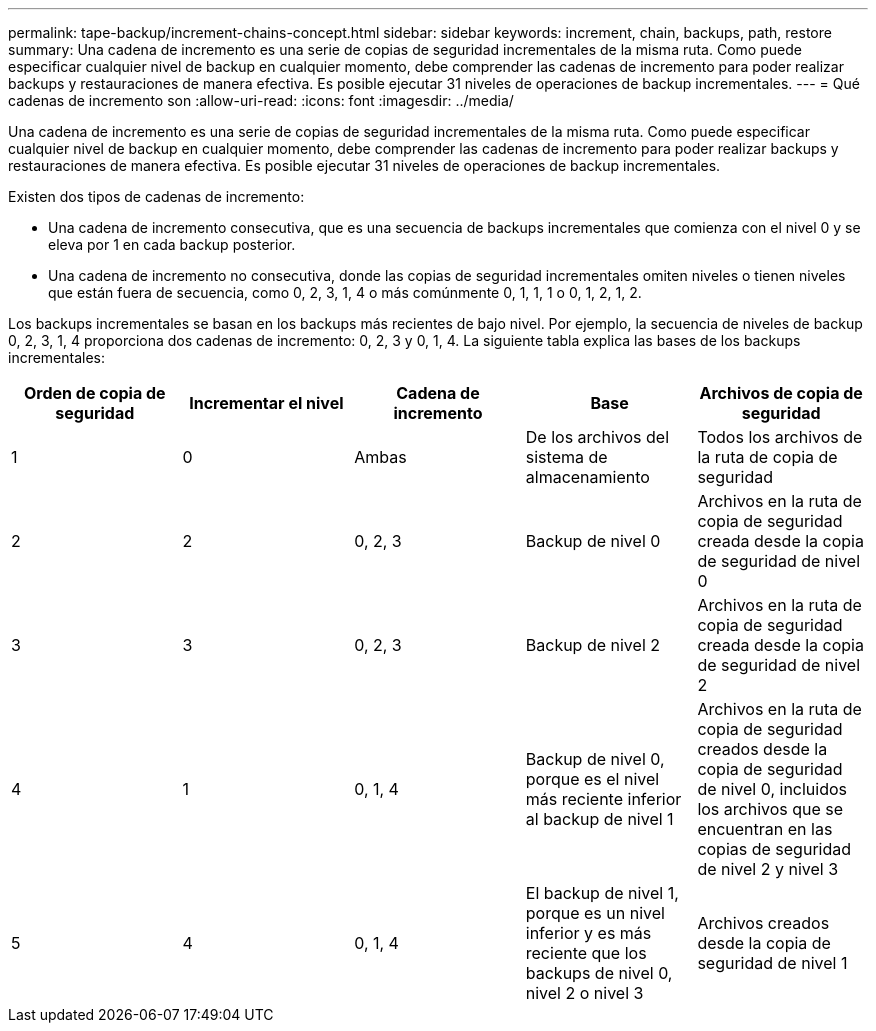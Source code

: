 ---
permalink: tape-backup/increment-chains-concept.html 
sidebar: sidebar 
keywords: increment, chain, backups, path, restore 
summary: Una cadena de incremento es una serie de copias de seguridad incrementales de la misma ruta. Como puede especificar cualquier nivel de backup en cualquier momento, debe comprender las cadenas de incremento para poder realizar backups y restauraciones de manera efectiva. Es posible ejecutar 31 niveles de operaciones de backup incrementales. 
---
= Qué cadenas de incremento son
:allow-uri-read: 
:icons: font
:imagesdir: ../media/


[role="lead"]
Una cadena de incremento es una serie de copias de seguridad incrementales de la misma ruta. Como puede especificar cualquier nivel de backup en cualquier momento, debe comprender las cadenas de incremento para poder realizar backups y restauraciones de manera efectiva. Es posible ejecutar 31 niveles de operaciones de backup incrementales.

Existen dos tipos de cadenas de incremento:

* Una cadena de incremento consecutiva, que es una secuencia de backups incrementales que comienza con el nivel 0 y se eleva por 1 en cada backup posterior.
* Una cadena de incremento no consecutiva, donde las copias de seguridad incrementales omiten niveles o tienen niveles que están fuera de secuencia, como 0, 2, 3, 1, 4 o más comúnmente 0, 1, 1, 1 o 0, 1, 2, 1, 2.


Los backups incrementales se basan en los backups más recientes de bajo nivel. Por ejemplo, la secuencia de niveles de backup 0, 2, 3, 1, 4 proporciona dos cadenas de incremento: 0, 2, 3 y 0, 1, 4. La siguiente tabla explica las bases de los backups incrementales:

|===
| Orden de copia de seguridad | Incrementar el nivel | Cadena de incremento | Base | Archivos de copia de seguridad 


 a| 
1
 a| 
0
 a| 
Ambas
 a| 
De los archivos del sistema de almacenamiento
 a| 
Todos los archivos de la ruta de copia de seguridad



 a| 
2
 a| 
2
 a| 
0, 2, 3
 a| 
Backup de nivel 0
 a| 
Archivos en la ruta de copia de seguridad creada desde la copia de seguridad de nivel 0



 a| 
3
 a| 
3
 a| 
0, 2, 3
 a| 
Backup de nivel 2
 a| 
Archivos en la ruta de copia de seguridad creada desde la copia de seguridad de nivel 2



 a| 
4
 a| 
1
 a| 
0, 1, 4
 a| 
Backup de nivel 0, porque es el nivel más reciente inferior al backup de nivel 1
 a| 
Archivos en la ruta de copia de seguridad creados desde la copia de seguridad de nivel 0, incluidos los archivos que se encuentran en las copias de seguridad de nivel 2 y nivel 3



 a| 
5
 a| 
4
 a| 
0, 1, 4
 a| 
El backup de nivel 1, porque es un nivel inferior y es más reciente que los backups de nivel 0, nivel 2 o nivel 3
 a| 
Archivos creados desde la copia de seguridad de nivel 1

|===
